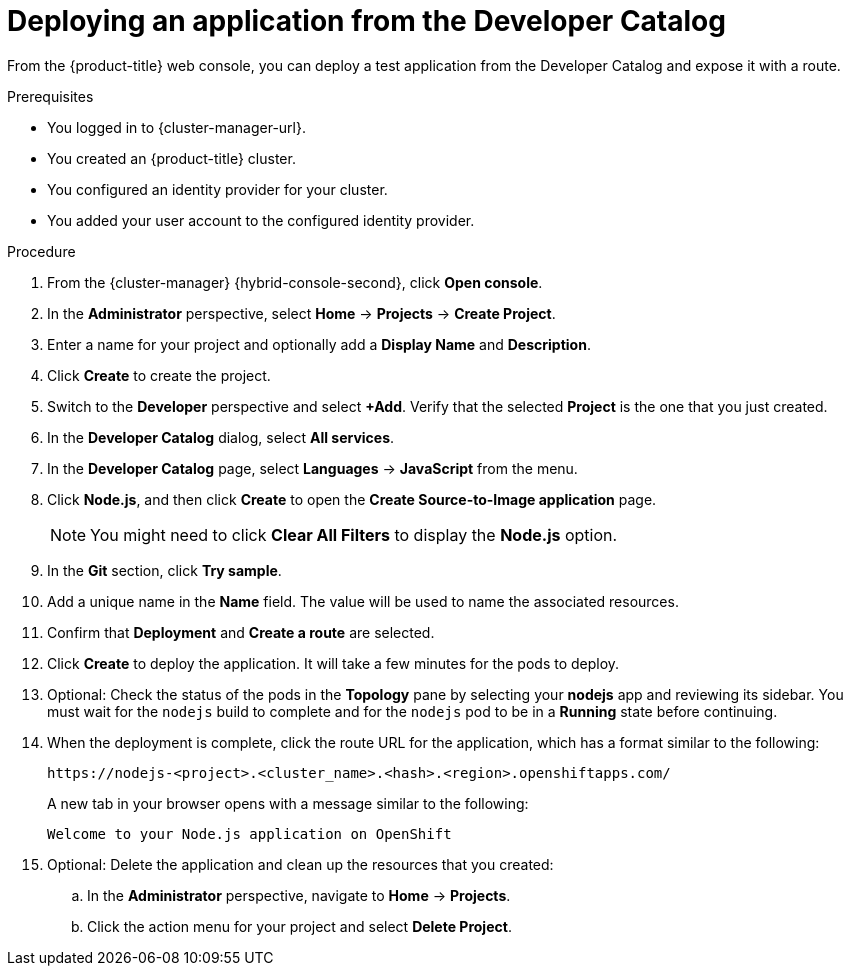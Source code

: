 // Module included in the following assemblies:
//
// * rosa_getting_started/rosa-getting-started.adoc
// * rosa_getting_started/rosa-quickstart-guide-ui.adoc
// * osd_getting_started/osd-getting-started.adoc

:_mod-docs-content-type: PROCEDURE
[id="deploy-app_{context}"]
= Deploying an application from the Developer Catalog

ifeval::["{context}" == "rosa-getting-started"]
:getting-started:
endif::[]
ifeval::["{context}" == "rosa-quickstart"]
:quickstart:
endif::[]

From the {product-title} web console, you can deploy a test application from the Developer Catalog and expose it with a route.

ifndef::quickstart[]
.Prerequisites

* You logged in to {cluster-manager-url}.
* You created an {product-title} cluster.
* You configured an identity provider for your cluster.
* You added your user account to the configured identity provider.
endif::[]

.Procedure

. From the {cluster-manager} {hybrid-console-second}, click *Open console*.

. In the *Administrator* perspective, select *Home* -> *Projects* -> *Create Project*.

. Enter a name for your project and optionally add a *Display Name* and *Description*.

. Click *Create* to create the project.

. Switch to the *Developer* perspective and select *+Add*. Verify that the selected *Project* is the one that you just created.

. In the *Developer Catalog* dialog, select *All services*.

. In the *Developer Catalog* page, select *Languages* -> *JavaScript* from the menu.

. Click *Node.js*, and then click *Create* to open the *Create Source-to-Image application* page.
+
[NOTE]
====
You might need to click *Clear All Filters* to display the *Node.js* option.
====

. In the *Git* section, click *Try sample*.

. Add a unique name in the *Name* field. The value will be used to name the associated resources.

. Confirm that *Deployment* and *Create a route* are selected.

. Click *Create* to deploy the application. It will take a few minutes for the pods to deploy.

. Optional: Check the status of the pods in the *Topology* pane by selecting your *nodejs* app and reviewing its sidebar. You must wait for the `nodejs` build to complete and for the `nodejs` pod to be in a *Running* state before continuing.

. When the deployment is complete, click the route URL for the application, which has a format similar to the following:
+
----
https://nodejs-<project>.<cluster_name>.<hash>.<region>.openshiftapps.com/
----
+
A new tab in your browser opens with a message similar to the following:
+
----
Welcome to your Node.js application on OpenShift
----

. Optional: Delete the application and clean up the resources that you created:
.. In the *Administrator* perspective, navigate to *Home* -> *Projects*.
.. Click the action menu for your project and select *Delete Project*.

ifeval::["{context}" == "rosa-getting-started"]
:getting-started:
endif::[]
ifeval::["{context}" == "rosa-quickstart"]
:quickstart:
endif::[]
